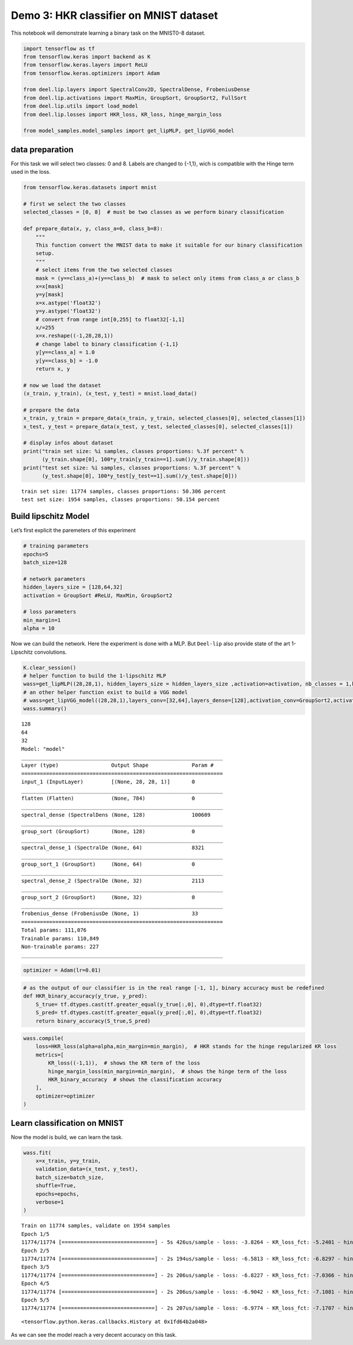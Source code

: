 Demo 3: HKR classifier on MNIST dataset
=======================================

This notebook will demonstrate learning a binary task on the MNIST0-8
dataset.

.. code:: ipython3

    import tensorflow as tf
    from tensorflow.keras import backend as K
    from tensorflow.keras.layers import ReLU
    from tensorflow.keras.optimizers import Adam

    from deel.lip.layers import SpectralConv2D, SpectralDense, FrobeniusDense
    from deel.lip.activations import MaxMin, GroupSort, GroupSort2, FullSort
    from deel.lip.utils import load_model
    from deel.lip.losses import HKR_loss, KR_loss, hinge_margin_loss

    from model_samples.model_samples import get_lipMLP, get_lipVGG_model

data preparation
----------------

For this task we will select two classes: 0 and 8. Labels are changed to
{-1,1}, wich is compatible with the Hinge term used in the loss.

.. code:: ipython3

    from tensorflow.keras.datasets import mnist

    # first we select the two classes
    selected_classes = [0, 8]  # must be two classes as we perform binary classification

    def prepare_data(x, y, class_a=0, class_b=8):
        """
        This function convert the MNIST data to make it suitable for our binary classification
        setup.
        """
        # select items from the two selected classes
        mask = (y==class_a)+(y==class_b)  # mask to select only items from class_a or class_b
        x=x[mask]
        y=y[mask]
        x=x.astype('float32')
        y=y.astype('float32')
        # convert from range int[0,255] to float32[-1,1]
        x/=255
        x=x.reshape((-1,28,28,1))
        # change label to binary classification {-1,1}
        y[y==class_a] = 1.0
        y[y==class_b] = -1.0
        return x, y

    # now we load the dataset
    (x_train, y_train), (x_test, y_test) = mnist.load_data()

    # prepare the data
    x_train, y_train = prepare_data(x_train, y_train, selected_classes[0], selected_classes[1])
    x_test, y_test = prepare_data(x_test, y_test, selected_classes[0], selected_classes[1])

    # display infos about dataset
    print("train set size: %i samples, classes proportions: %.3f percent" %
          (y_train.shape[0], 100*y_train[y_train==1].sum()/y_train.shape[0]))
    print("test set size: %i samples, classes proportions: %.3f percent" %
          (y_test.shape[0], 100*y_test[y_test==1].sum()/y_test.shape[0]))


.. parsed-literal::

    train set size: 11774 samples, classes proportions: 50.306 percent
    test set size: 1954 samples, classes proportions: 50.154 percent


Build lipschitz Model
---------------------

Let’s first explicit the paremeters of this experiment

.. code:: ipython3

    # training parameters
    epochs=5
    batch_size=128

    # network parameters
    hidden_layers_size = [128,64,32]
    activation = GroupSort #ReLU, MaxMin, GroupSort2

    # loss parameters
    min_margin=1
    alpha = 10

Now we can build the network. Here the experiment is done with a MLP.
But ``Deel-lip`` also provide state of the art 1-Lipschitz convolutions.

.. code:: ipython3

    K.clear_session()
    # helper function to build the 1-lipschitz MLP
    wass=get_lipMLP((28,28,1), hidden_layers_size = hidden_layers_size ,activation=activation, nb_classes = 1,kCoefLip=1.0)
    # an other helper function exist to build a VGG model
    # wass=get_lipVGG_model((28,28,1),layers_conv=[32,64],layers_dense=[128],activation_conv=GroupSort2,activation_dense=FullSort,use_bias=True , nb_classes = 1, last_activ = None)
    wass.summary()


.. parsed-literal::

    128
    64
    32
    Model: "model"
    _________________________________________________________________
    Layer (type)                 Output Shape              Param #
    =================================================================
    input_1 (InputLayer)         [(None, 28, 28, 1)]       0
    _________________________________________________________________
    flatten (Flatten)            (None, 784)               0
    _________________________________________________________________
    spectral_dense (SpectralDens (None, 128)               100609
    _________________________________________________________________
    group_sort (GroupSort)       (None, 128)               0
    _________________________________________________________________
    spectral_dense_1 (SpectralDe (None, 64)                8321
    _________________________________________________________________
    group_sort_1 (GroupSort)     (None, 64)                0
    _________________________________________________________________
    spectral_dense_2 (SpectralDe (None, 32)                2113
    _________________________________________________________________
    group_sort_2 (GroupSort)     (None, 32)                0
    _________________________________________________________________
    frobenius_dense (FrobeniusDe (None, 1)                 33
    =================================================================
    Total params: 111,076
    Trainable params: 110,849
    Non-trainable params: 227
    _________________________________________________________________


.. code:: ipython3

    optimizer = Adam(lr=0.01)

.. code:: ipython3

    # as the output of our classifier is in the real range [-1, 1], binary accuracy must be redefined
    def HKR_binary_accuracy(y_true, y_pred):
        S_true= tf.dtypes.cast(tf.greater_equal(y_true[:,0], 0),dtype=tf.float32)
        S_pred= tf.dtypes.cast(tf.greater_equal(y_pred[:,0], 0),dtype=tf.float32)
        return binary_accuracy(S_true,S_pred)

.. code:: ipython3

    wass.compile(
        loss=HKR_loss(alpha=alpha,min_margin=min_margin),  # HKR stands for the hinge regularized KR loss
        metrics=[
            KR_loss((-1,1)),  # shows the KR term of the loss
            hinge_margin_loss(min_margin=min_margin),  # shows the hinge term of the loss
            HKR_binary_accuracy  # shows the classification accuracy
        ],
        optimizer=optimizer
    )

Learn classification on MNIST
-----------------------------

Now the model is build, we can learn the task.

.. code:: ipython3

    wass.fit(
        x=x_train, y=y_train,
        validation_data=(x_test, y_test),
        batch_size=batch_size,
        shuffle=True,
        epochs=epochs,
        verbose=1
    )


.. parsed-literal::

    Train on 11774 samples, validate on 1954 samples
    Epoch 1/5
    11774/11774 [==============================] - 5s 426us/sample - loss: -3.8264 - KR_loss_fct: -5.2401 - hinge_margin_fct: 0.1413 - HKR_binary_accuracy: 0.9546 - val_loss: -6.3826 - val_KR_loss_fct: -6.6289 - val_hinge_margin_fct: 0.0269 - val_HKR_binary_accuracy: 0.9889
    Epoch 2/5
    11774/11774 [==============================] - 2s 194us/sample - loss: -6.5813 - KR_loss_fct: -6.8297 - hinge_margin_fct: 0.0248 - HKR_binary_accuracy: 0.9906 - val_loss: -6.8006 - val_KR_loss_fct: -6.9829 - val_hinge_margin_fct: 0.0202 - val_HKR_binary_accuracy: 0.9908
    Epoch 3/5
    11774/11774 [==============================] - 2s 206us/sample - loss: -6.8227 - KR_loss_fct: -7.0366 - hinge_margin_fct: 0.0214 - HKR_binary_accuracy: 0.9929 - val_loss: -6.8027 - val_KR_loss_fct: -7.0636 - val_hinge_margin_fct: 0.0270 - val_HKR_binary_accuracy: 0.9893
    Epoch 4/5
    11774/11774 [==============================] - 2s 206us/sample - loss: -6.9042 - KR_loss_fct: -7.1081 - hinge_margin_fct: 0.0204 - HKR_binary_accuracy: 0.9929 - val_loss: -6.9615 - val_KR_loss_fct: -7.1755 - val_hinge_margin_fct: 0.0233 - val_HKR_binary_accuracy: 0.9913
    Epoch 5/5
    11774/11774 [==============================] - 2s 207us/sample - loss: -6.9774 - KR_loss_fct: -7.1707 - hinge_margin_fct: 0.0193 - HKR_binary_accuracy: 0.9927 - val_loss: -6.9884 - val_KR_loss_fct: -7.1752 - val_hinge_margin_fct: 0.0215 - val_HKR_binary_accuracy: 0.9918




.. parsed-literal::

    <tensorflow.python.keras.callbacks.History at 0x1fd64b2a048>



As we can see the model reach a very decent accuracy on this task.
